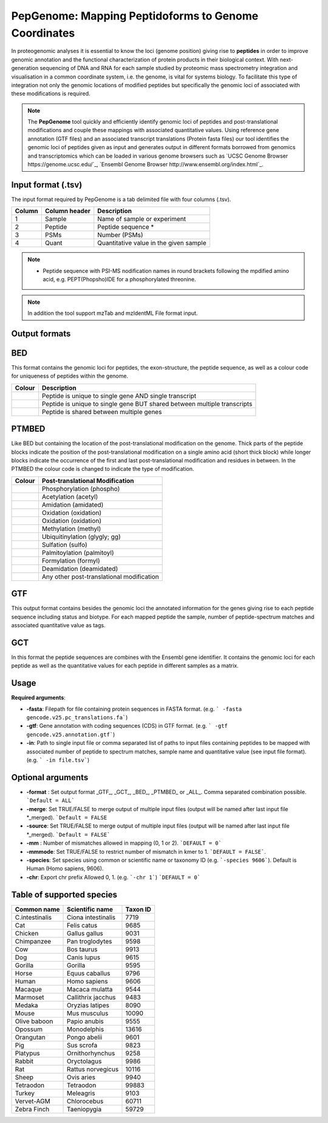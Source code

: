 .. _pepgenome

PepGenome: Mapping Peptidoforms to Genome Coordinates
------------------------------------

In proteogenomic analyses it is essential to know the loci (genome position) giving rise to **peptides** in order to improve genomic annotation and the functional characterization of protein products in their biological context. With next-generation sequencing of DNA and RNA for each sample studied by proteomic mass spectrometry integration and visualisation in a common coordinate system, i.e. the genome, is vital for systems biology. To facilitate this type of integration not only the genomic locations of modified peptides but specifically the genomic loci of associated with these modifications is required.


.. note:: The **PepGenome** tool quickly and efficiently identify genomic loci of peptides and post-translational modifications and couple these mappings with associated quantitative values. Using reference gene annotation (GTF files) and an associated transcript translations (Protein fasta files) our tool identifies the genomic loci of peptides given as input and generates output in different formats borrowed from genomics and transcriptomics which can be loaded in various genome browsers such as `UCSC Genome Browser https://genome.ucsc.edu/`_, `Ensembl Genome Browser http://www.ensembl.org/index.html`_.



Input format (.tsv)
~~~~~~~~~~~~

The input format required by PepGenome is a tab delimited file with four columns (.tsv).

+-------------------+------------------+-----------------------------------------+
| Column            | Column header    | Description                             |
+===================+==================+=========================================+
|1                  |Sample            |Name of sample or experiment             |
+-------------------+------------------+-----------------------------------------+
|2                  |Peptide           |Peptide sequence *                       |
+-------------------+------------------+-----------------------------------------+
|3                  |PSMs              |Number (PSMs)                            |
+-------------------+------------------+-----------------------------------------+
|4                  |Quant             |Quantitative value in the given sample   |
+-------------------+------------------+-----------------------------------------+

.. note:: * Peptide sequence with PSI-MS nodification names in round brackets following the mpdified amino acid, e.g. PEPT(Phopsho)IDE for a phosphorylated threonine.

.. note:: In addition the tool support mzTab and mzIdentML File format input.

Output formats
~~~~~~~~~~~~

BED
~~~~~~~~~~

This format contains the genomic loci for peptides, the exon-structure, the peptide sequence, as well as a colour code for uniqueness of peptides within the genome.

+-----------------------------------------+------------------------------------------------------------------------------+
| Colour                                  | Description                                                                  |
+=========================================+==============================================================================+
|.. image:: images/uniquetranscript.svg   | Peptide is unique to single gene AND single transcript                       |
|   :width: 25                            |                                                                              |
+-----------------------------------------+------------------------------------------------------------------------------+
|.. image:: images/uniquegene.svg         | Peptide is unique to single gene BUT shared between multiple transcripts     |
|   :width: 25                            |                                                                              |
+-----------------------------------------+------------------------------------------------------------------------------+
|.. image:: images/notunique.svg          | Peptide is shared between multiple genes                                     |
|   :width: 25                            |                                                                              |
+-----------------------------------------+------------------------------------------------------------------------------+



PTMBED
~~~~~~~~~~~

Like BED but containing the location of the post-translational modification on the genome. Thick parts of the peptide blocks indicate the position of the post-translational modification on a single amino acid (short thick block) while longer blocks indicate the occurrence of the first and last post-translational modification and residues in between. In the PTMBED the colour code is changed to indicate the type of modification.

+-----------------------------------------+------------------------------------------------------------------------------+
| Colour                                  | Post-translational Modification                                              |
+=========================================+==============================================================================+
|.. image:: images/phospho.svg            | Phosphorylation (phospho)                                                    |
|   :width: 25                            |                                                                              |
+-----------------------------------------+------------------------------------------------------------------------------+
|.. image:: images/acetyl.svg             | Acetylation (acetyl)                                                         |
|   :width: 25                            |                                                                              |
+-----------------------------------------+------------------------------------------------------------------------------+
|.. image:: images/amidated.svg           | Amidation (amidated)                                                         |
|   :width: 25                            |                                                                              |
+-----------------------------------------+------------------------------------------------------------------------------+
|.. image:: images/oxidation.svg          | Oxidation (oxidation)                                                        |
|   :width: 25                            |                                                                              |
+-----------------------------------------+------------------------------------------------------------------------------+
|.. image:: images/oxidation.svg          | Oxidation (oxidation)                                                        |
|   :width: 25                            |                                                                              |
+-----------------------------------------+------------------------------------------------------------------------------+
|.. image:: images/methyl.svg             | Methylation (methyl)                                                         |
|   :width: 25                            |                                                                              |
+-----------------------------------------+------------------------------------------------------------------------------+
|.. image:: images/glygly.svg             | Ubiquitinylation (glygly; gg)                                                |
|   :width: 25                            |                                                                              |
+-----------------------------------------+------------------------------------------------------------------------------+
|.. image:: images/sulfo.svg              | Sulfation (sulfo)                                                            |
|   :width: 25                            |                                                                              |
+-----------------------------------------+------------------------------------------------------------------------------+
|.. image:: images/palmitoyl.svg          | Palmitoylation (palmitoyl)                                                   |
|   :width: 25                            |                                                                              |
+-----------------------------------------+------------------------------------------------------------------------------+
|.. image:: images/formyl.svg             | Formylation (formyl)                                                         |
|   :width: 25                            |                                                                              |
+-----------------------------------------+------------------------------------------------------------------------------+
|.. image:: images/deamidated.svg         | Deamidation (deamidated)                                                     |
|   :width: 25                            |                                                                              |
+-----------------------------------------+------------------------------------------------------------------------------+
|.. image:: images/any.svg                | Any other post-translational modification                                    |
|   :width: 25                            |                                                                              |
+-----------------------------------------+------------------------------------------------------------------------------+


GTF
~~~~~~~~~

This output format contains besides the genomic loci the annotated information for the genes giving rise to each peptide sequence including status and biotype. For each mapped peptide the sample, number of peptide-spectrum matches and associated quantitative value as tags.

GCT
~~~~~~~~~~~
In this format the peptide sequences are combines with the Ensembl gene identifier. It contains the genomic loci for each peptide as well as the quantitative values for each peptide in different samples as a matrix.

Usage
~~~~~~~~~~~

**Required arguments**:

- **-fasta**: Filepath for file containing protein sequences in FASTA format. (e.g. ``` -fasta gencode.v25.pc_translations.fa```)
- **-gtf**:   Gene annotation with coding sequences (CDS) in GTF format. (e.g. ``` -gtf gencode.v25.annotation.gtf```)
- **-in**:    Path to single input file or comma separated list of paths to input files containing peptides to be mapped with associated number of peptide to spectrum matches, sample name and quantitative value (see input file format). (e.g. ``` -in file.tsv```)

Optional arguments
~~~~~~~~~~~~~~~~~~~

- **-format** : Set output format _GTF_, _GCT_, _BED_, _PTMBED_ or _ALL_. Comma separated combination possible. ```Default = ALL```
- **-merge**:   Set TRUE/FALSE to merge output of multiple input files (output will be named after last input file *_merged). ```Default = FALSE``
- **-source**:  Set TRUE/FALSE to merge output of multiple input files (output will be named after last input file *_merged). ```Default = FALSE```
- **-mm** : Number of mismatches allowed in mapping (0, 1 or 2). ```DEFAULT = 0```
- **-mmmode**: Set TRUE/FALSE to restrict number of mismatch in kmer to 1. ```DEFAULT = FALSE```.
- **-species**: Set species using common or scientific name or taxonomy ID (e.g. ```-species 9606```). Default is Human (Homo sapiens, 9606).
- **-chr**:  Export chr prefix Allowed 0, 1. (e.g. ```-chr 1```)  ```DEFAULT = 0```

Table of supported species
~~~~~~~~~~~~~~~~~~~~~~~~~

+-------------------+-------------------+-----------+
| Common name       | Scientific name   | Taxon ID  |
+===================+===================+===========+
|C.intestinalis     |Ciona intestinalis |7719       |
+-------------------+-------------------+-----------+
|Cat                |Felis catus        |9685       |
+-------------------+-------------------+-----------+
|Chicken            |Gallus gallus      |9031       |
+-------------------+-------------------+-----------+
|Chimpanzee         |Pan troglodytes    |9598       |
+-------------------+-------------------+-----------+
|Cow                |Bos taurus         |9913       |
+-------------------+-------------------+-----------+
|Dog                |Canis lupus        |9615       |
+-------------------+-------------------+-----------+
|Gorilla            |Gorilla            |9595       |
+-------------------+-------------------+-----------+
|Horse              |Equus caballus     |9796       |
+-------------------+-------------------+-----------+
|Human              |Homo sapiens       |9606       |
+-------------------+-------------------+-----------+
|Macaque            |Macaca mulatta     |9544       |
+-------------------+-------------------+-----------+
|Marmoset           |Callithrix jacchus |9483       |
+-------------------+-------------------+-----------+
|Medaka             |Oryzias latipes    |8090       |
+-------------------+-------------------+-----------+
|Mouse              |Mus musculus       |10090      |
+-------------------+-------------------+-----------+
|Olive baboon       |Papio anubis       |9555       |
+-------------------+-------------------+-----------+
|Opossum            |Monodelphis        |13616      |
+-------------------+-------------------+-----------+
|Orangutan          |Pongo abelii       |9601       |
+-------------------+-------------------+-----------+
|Pig                |Sus scrofa         |9823       |
+-------------------+-------------------+-----------+
|Platypus           |Ornithorhynchus    |9258       |
+-------------------+-------------------+-----------+
|Rabbit             |Oryctolagus        |9986       |
+-------------------+-------------------+-----------+
|Rat                |Rattus norvegicus  |10116      |
+-------------------+-------------------+-----------+
|Sheep              |Ovis aries         |9940       |
+-------------------+-------------------+-----------+
|Tetraodon          |Tetraodon          |99883      |
+-------------------+-------------------+-----------+
|Turkey             |Meleagris          |9103       |
+-------------------+-------------------+-----------+
|Vervet-AGM         |Chlorocebus        |60711      |
+-------------------+-------------------+-----------+
|Zebra Finch        |Taeniopygia        |59729      |
+-------------------+-------------------+-----------+


